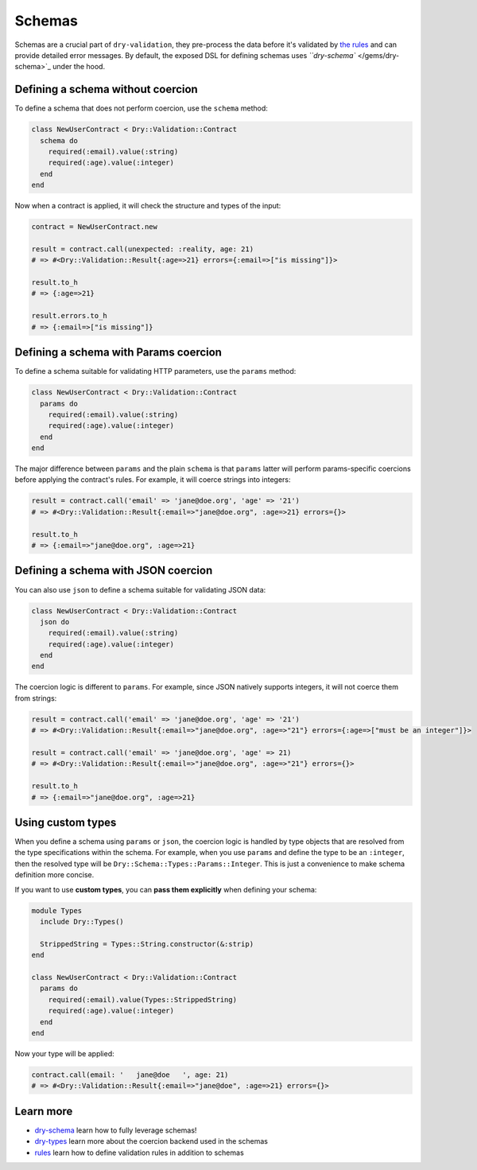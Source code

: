 =======
Schemas
=======

Schemas are a crucial part of ``dry-validation``\ , they pre-process the data before it's validated by `the rules </gems/dry-validation/rules>`_ and can provide detailed error messages. By default, the exposed DSL for defining schemas uses `\ ``dry-schema`` </gems/dry-schema>`_ under the hood.

Defining a schema without coercion
^^^^^^^^^^^^^^^^^^^^^^^^^^^^^^^^^^

To define a schema that does not perform coercion, use the ``schema`` method:

.. code-block:: ruby

   class NewUserContract < Dry::Validation::Contract
     schema do
       required(:email).value(:string)
       required(:age).value(:integer)
     end
   end

Now when a contract is applied, it will check the structure and types of the input:

.. code-block:: ruby

   contract = NewUserContract.new

   result = contract.call(unexpected: :reality, age: 21)
   # => #<Dry::Validation::Result{:age=>21} errors={:email=>["is missing"]}>

   result.to_h
   # => {:age=>21}

   result.errors.to_h
   # => {:email=>["is missing"]}

Defining a schema with Params coercion
^^^^^^^^^^^^^^^^^^^^^^^^^^^^^^^^^^^^^^

To define a schema suitable for validating HTTP parameters, use the ``params`` method:

.. code-block:: ruby

   class NewUserContract < Dry::Validation::Contract
     params do
       required(:email).value(:string)
       required(:age).value(:integer)
     end
   end

The major difference between ``params`` and the plain ``schema`` is that ``params`` latter will perform params-specific coercions before applying the contract's rules. For example, it will coerce strings into integers:

.. code-block:: ruby

   result = contract.call('email' => 'jane@doe.org', 'age' => '21')
   # => #<Dry::Validation::Result{:email=>"jane@doe.org", :age=>21} errors={}>

   result.to_h
   # => {:email=>"jane@doe.org", :age=>21}

Defining a schema with JSON coercion
^^^^^^^^^^^^^^^^^^^^^^^^^^^^^^^^^^^^

You can also use ``json`` to define a schema suitable for validating JSON data:

.. code-block:: ruby

   class NewUserContract < Dry::Validation::Contract
     json do
       required(:email).value(:string)
       required(:age).value(:integer)
     end
   end

The coercion logic is different to ``params``. For example, since JSON natively supports integers, it will not coerce them from strings:

.. code-block:: ruby

   result = contract.call('email' => 'jane@doe.org', 'age' => '21')
   # => #<Dry::Validation::Result{:email=>"jane@doe.org", :age=>"21"} errors={:age=>["must be an integer"]}>

   result = contract.call('email' => 'jane@doe.org', 'age' => 21)
   # => #<Dry::Validation::Result{:email=>"jane@doe.org", :age=>"21"} errors={}>

   result.to_h
   # => {:email=>"jane@doe.org", :age=>21}

Using custom types
^^^^^^^^^^^^^^^^^^

When you define a schema using ``params`` or ``json``\ , the coercion logic is handled by type objects that are resolved from the type specifications within  the schema. For example, when you use ``params`` and define the type to be an ``:integer``\ , then the resolved type will be ``Dry::Schema::Types::Params::Integer``. This is just a convenience to make schema definition more concise.

If you want to use **custom types**\ , you can **pass them explicitly** when defining your schema:

.. code-block:: ruby

   module Types
     include Dry::Types()

     StrippedString = Types::String.constructor(&:strip)
   end

   class NewUserContract < Dry::Validation::Contract
     params do
       required(:email).value(Types::StrippedString)
       required(:age).value(:integer)
     end
   end

Now your type will be applied:

.. code-block:: ruby

   contract.call(email: '   jane@doe   ', age: 21)
   # => #<Dry::Validation::Result{:email=>"jane@doe", :age=>21} errors={}>

Learn more
^^^^^^^^^^


* `dry-schema </gems/dry-schema>`_ learn how to fully leverage schemas!
* `dry-types </gems/dry-types>`_ learn more about the coercion backend used in the schemas
* `rules </gems/dry-validation/rules>`_ learn how to define validation rules in addition to schemas
